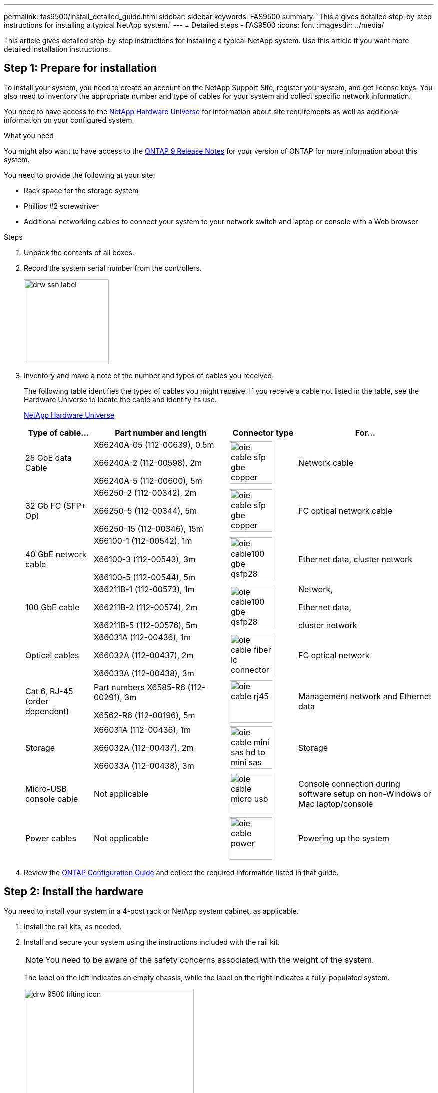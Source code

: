 ---
permalink: fas9500/install_detailed_guide.html
sidebar: sidebar
keywords: FAS9500
summary: 'This a gives detailed step-by-step instructions for installing a typical NetApp system.'
---
= Detailed steps - FAS9500
:icons: font
:imagesdir: ../media/

[.lead]
This article gives detailed step-by-step instructions for installing a typical NetApp system. Use this article if you want more detailed installation instructions.

== Step 1: Prepare for installation

To install your system, you need to create an account on the NetApp Support Site, register your system, and get license keys. You also need to inventory the appropriate number and type of cables for your system and collect specific network information.

You need to have access to the https://hwu.netapp.com[NetApp Hardware Universe^] for information about site requirements as well as additional information on your configured system.

.What you need
You might also want to have access to the http://mysupport.netapp.com/documentation/productlibrary/index.html?productID=62286[ONTAP 9 Release Notes^] for your version of ONTAP for more information about this system.

You need to provide the following at your site:

* Rack space for the storage system
* Phillips #2 screwdriver
* Additional networking cables to connect your system to your network switch and laptop or console with a Web browser

.Steps
. Unpack the contents of all boxes.
. Record the system serial number from the controllers.
+
image::../media/drw_ssn_label.svg[width=170px]

. Inventory and make a note of the number and types of cables you received.
+
The following table identifies the types of cables you might receive. If you receive a cable not listed in the table, see the Hardware Universe to locate the cable and identify its use.
+
https://hwu.netapp.com[NetApp Hardware Universe^]
+
[options="header" cols="1,2,1,2"]

|===
| Type of cable...| Part number and length| Connector type| For...
a|
25 GbE data Cable
a|
X66240A-05 (112-00639), 0.5m

X66240A-2 (112-00598), 2m

X66240A-5 (112-00600), 5m
a|
image::../media/oie_cable_sfp_gbe_copper.svg[width=85px]
a|
Network cable
a|
32 Gb FC (SFP+ Op)
a|
X66250-2 (112-00342), 2m

X66250-5 (112-00344), 5m

X66250-15 (112-00346), 15m
a|
image::../media/oie_cable_sfp_gbe_copper.svg[width=85px]
a|
FC optical network cable
a|
40 GbE network cable
a|
X66100-1 (112-00542), 1m

X66100-3 (112-00543), 3m

X66100-5 (112-00544), 5m
a|
image::../media/oie_cable100_gbe_qsfp28.svg[width=85px]
a|
Ethernet data, cluster
network
a|
100 GbE cable
a|
X66211B-1 (112-00573), 1m

X66211B-2 (112-00574), 2m

X66211B-5 (112-00576), 5m
a|
image::../media/oie_cable100_gbe_qsfp28.svg[width=85px]
a|
Network,

Ethernet data,

cluster network
a|
Optical cables
a|
X66031A (112-00436), 1m

X66032A (112-00437), 2m

X66033A (112-00438), 3m
a|
image::../media/oie_cable_fiber_lc_connector.svg[width=85px]
a|
FC optical network
a|
Cat 6, RJ-45 (order dependent)
a|
Part numbers X6585-R6 (112-00291), 3m

X6562-R6 (112-00196), 5m
a|
image::../media/oie_cable_rj45.svg[width=85px]
a|
Management network and Ethernet data
a|
Storage
a|
X66031A (112-00436), 1m

X66032A (112-00437), 2m

X66033A (112-00438), 3m
a|
image::../media/oie_cable_mini_sas_hd_to_mini_sas_hd.svg[width=85px]
a|
Storage
a|
Micro-USB console cable
a|
Not applicable
a|
image::../media/oie_cable_micro_usb.svg[width=85px]
a|
Console connection during software setup on non-Windows or Mac laptop/console
a|
Power cables
a|
Not applicable
a|
image::../media/oie_cable_power.svg[width=85px]
a|
Powering up the system
|===

. Review the https://library.netapp.com/ecm/ecm_download_file/ECMLP2862613[ONTAP Configuration Guide^] and collect the required information listed in that guide.

== Step 2: Install the hardware

You need to install your system in a 4-post rack or NetApp system cabinet, as applicable.

. Install the rail kits, as needed.
. Install and secure your system using the instructions included with the rail kit.
+
NOTE: You need to be aware of the safety concerns associated with the weight of the system.
+
The label on the left indicates an empty chassis, while the label on the right indicates a fully-populated system.
+
image::../media/drw_9500_lifting_icon.svg[width=340px]

. Attach cable management devices (as shown).
+
image::../media/drw_9500_cable_management_arms.svg[width=340px]

. Place the bezel on the front of the system.

== Step 3: Cable controllers to your network

You can cable the controllers to your network by using the two-node switchless cluster method or by using the cluster interconnect network.

[role="tabbed-block"]
====

.Option 1: Two-node switchless cluster
--

Management network, data network, and management ports on the controllers are connected to switches. The cluster interconnect ports are cabled on both controllers.

.Before you begin

You must have contacted your network administrator for information about connecting the system to the switches.

Be sure to check the direction of the cable pull-tabs when inserting the cables in the ports. Cable pull-tabs are up for all networking module ports.

image::../media/oie_cable_pull_tab_up.svg[width=200px]

NOTE: As you insert the connector, you should feel it click into place; if you do not feel it click, remove it, turn it over and try again.

. Use the animation or illustration to complete the cabling between the controllers and to the switches:
+
video::da08295f-ba8c-4de7-88c3-ae7c0170408d[panopto, title="Animation - Two-node switchless cluster cabling"]
+
image::../media/drw_9500_tnsc_network_cabling.svg[align="center",width=500px]
+

[options="header" cols="20%,80%"]

|===
| Step| Perform on each controller
a|
image::../media/oie_legend_icon_1_lg.svg[width=30px]
a|
Cable cluster interconnect ports:

** Slot A4 and B4 (e4a)
** Slot A8 and B8 (e8a)

image::../media/oie_cable100_gbe_qsfp28.svg[width=85px]
a|
image::../media/oie_legend_icon_2_lp.svg[width=30px]
a|
Cable controller management (wrench) ports.

image::../media/oie_cable_rj45.svg[width=85px]

a|
image::../media/oie_legend_icon_3_o.svg[width=30px]
a|
Cable 32 Gb FC network switches:

Ports in slot A3 and B3 (e3a and e3c)
and slot A9 and B9 (e9a and e9c) to the
32 Gb FC network switches.

image::../media/oie_cable_sfp_gbe_copper.svg[width=85px]


40GbE host network switches:

Cable host‐side b ports in slot A4 and
B4 (e4b) and slot A8 and B8 (e8b) to
the host switch.

image::../media/oie_cable100_gbe_qsfp28.svg[width=85px]
a|
image::../media/oie_legend_icon_4_dr.svg[width=30px]
a|
Cable 25 GbE connections:

Cable ports in slot A5 and B5 (5a,
5b, 5c, and 5d) and slot A7 and B7
(7a, 7b, 7c, and 7d) to the
25 GbE network switches.

image::../media/oie_cable_sfp_gbe_copper.svg[width=85px]
a|
* Strap the cables to the cable
management arms (not shown).
* Connect the power cables to the PSUs and connect them to different power sources (not shown).
PSU 1 and 3 provide power to all side A FRUS. while PSU2 and PSU4 provide power to all side B FRUs.
a|
image::../media/oie_cable_power.svg[width=85px]

image::../media/drw_a900fas9500_power_source_icon_IEOPS-1142.svg[width=200px]

|===

--

.Option 2: Switched cluster
--

Management network, data network, and management ports on the controllers are connected to switches. The cluster interconnect and HA ports are cabled on to the cluster/HA switch.

.Before you begin

You must have contacted your network administrator for information about connecting the system to the switches.

Be sure to check the direction of the cable pull-tabs when inserting the cables in the ports. Cable pull-tabs are up for all networking module ports.

image::../media/oie_cable_pull_tab_up.svg[width=200px]

NOTE: As you insert the connector, you should feel it click into place; if you do not feel it click, remove it, turn it over and try again.

. Use the animation or illustration to complete the cabling between the controllers and to the switches:
+
video::3ad3f118-8339-4683-865f-ae7c0170400c[panopto, title="Animation - Switched cluster cabling"]
+
image::../media/drw_9500_switched_network_cabling.svg[align="center",width=500px]

+

[options="header" cols="20%,80%"]

|===

| Step|Perform on each controller
a|
image::../media/oie_legend_icon_1_lg.svg[width=30px]
a|
Cable cluster
interconnect a ports:

** Slot A4 and B4 (e4a) to the cluster network switch.
** Slot A8 and B8 (e8a) to the
cluster network switch.

image::../media/oie_cable100_gbe_qsfp28.svg[width=85px]
a|
image::../media/oie_legend_icon_2_lp.svg[width=30px]
a|
Cable controller management (wrench) ports.

image::../media/oie_cable_rj45.svg[width=85px]
a|
image::../media/oie_legend_icon_3_o.svg[width=30px]
a|
Cable 32 Gb FC network switches:

Ports in slot A3 and B3 (e3a and e3c)
and slot A9 and B9 (e9a and e9c) to the
32 Gb FC network switches.

image::../media/oie_cable_sfp_gbe_copper.svg[width=85px]


40GbE host network switches:

Cable host‐side b ports in slot A4 and
B4 (e4b) and slot A8 and B8 (e8b) to
the host switch.

image::../media/oie_cable100_gbe_qsfp28.svg[width=85px]
a|
image::../media/oie_legend_icon_4_dr.svg[width=30px]
a|
Cable 25 GbE connecions:

Cable ports in slot A5 and B5 (5a,
5b, 5c, and 5d) and slot A7 and B7
(7a, 7b, 7c, and 7d) to the
25 GbE network switches.

image::../media/oie_cable_sfp_gbe_copper.svg[width=85px]
a|
* Strap the cables to the cable
management arms (not shown).
* Connect the power cables to the PSUs and connect them to different power sources (not shown).
PSU 1 and 3 provide power to all side A FRUS. while PSU2 and PSU4 provide power to all side B FRUs.
a|
image::../media/oie_cable_power.svg[width=85px]

image::../media/drw_a900fas9500_power_source_icon_IEOPS-1142.svg[width=200px]

|===

--
====

== Step 4: Cable controllers to drive shelves

Cable either DS212C or DS224C drive shelves to your controllers.

NOTE: For more SAS cabling information and worksheets, see https://docs.netapp.com/us-en/ontap-systems/sas3/overview-cabling-rules-examples.html[SAS cabling rules, worksheets, and examples overview - shelves with IOM12 modules^]

.Before you begin

* Complete the SAS cabling worksheet for your system.  See https://docs.netapp.com/us-en/ontap-systems/sas3/overview-cabling-rules-examples.html[SAS cabling rules, worksheets, and examples overview - shelves with IOM12 modules^].

* Be sure to check the illustration arrow for the proper cable connector pull-tab orientation. The cable pull-tab for the storage modules are up, while the pull tabs on the shelves are down.

image::../media/oie_cable_pull_tab_up.svg[width=200px]

image::../media/oie_cable_pull_tab_down.svg[width=200px]

NOTE: As you insert the connector, you should feel it click into place; if you do not feel it click, remove it, turn it over and try again.

. Use the following animation or drawings to cable your controllers to three (1 stack of one drive shelf and one stack of two drive shelves) DS224C drive shelves.
+
video::c958aae6-9d08-4d3d-a213-ae7c017040cd[panopto, title="Animation - Cable your drive shelves"]
+
image::../media/drw_9500_sas_shelf_cabling.svg[align="center",width=670px]
+

[options="header" cols="20%,80%"]

|===
|Step|Perform on each controller
a|
image::../media/oie_legend_icon_1_mb.svg[width=30px]
a|
Connect drive shelf stack one to the controllers, using the graphic for reference.

image::../media/oie_cable_mini_sas_hd_to_mini_sas_hd.svg[width=85px]

mini-SAS cable
a|
image::../media/oie_legend_icon_2_t.svg[width=30px]
a|
Connect drive shelf stack two to the controllers, using the graphic for reference.

image::../media/oie_cable_mini_sas_hd_to_mini_sas_hd.svg[width=85px]

mini-SAS cable

|===

== Step 5: Complete system setup and configuration

You can complete the system setup and configuration using cluster discovery with only a connection to the switch and laptop, or by connecting directly to a controller in the system and then connecting to the management switch.

[role="tabbed-block"]
====

.Option 1: If network discovery is enabled
--

If you have network discovery enabled on your laptop, you can complete system setup and configuration using automatic cluster discovery.

. Use the following animation or drawing  to set one or more drive shelf IDs:
+
video::95a29da1-faa3-4ceb-8a0b-ac7600675aa6[panopto, title="Animation - Set your shelf ID's"]
+
image::../media/drw_power-on_set_shelf_ID_set.svg[width=500px]
+

[cols="20%,80%"]
|===
a|
image::../media/legend_icon_01.svg[width=20]
a|
Remove the end cap.
a|
image::../media/legend_icon_02.svg[width=20]
a|
Press and hold shelf ID button until first digit blinks, then push to advance to 0-9.

NOTE: The first digit continues to blink

a|
image::../media/legend_icon_03.svg[width=20]
a|
Press and hold shelf ID button until second digit blinks, then push to advance to 0-9.


NOTE: The first digit stops blinking, and the second digit continues to blink.

a|
image::../media/legend_icon_04.svg[width=20]
a|
Replace the end cap.
a|
image::../media/legend_icon_05.svg[width=20]
a|
Wait 10 seconds for the Amber LED (!) to appear, then power-cycle the drive
shelf to set shelf ID.

|===


. Turn on the power switches on the power supplies to both nodes.
+
video::a905e56e-c995-4704-9673-adfa0005a891[panopto, title="Animation - Turn on the power to the controllers"]
+
image::../media/drw_9500_power-on.svg[width=500px]
+

NOTE: Initial booting may take up to eight minutes.

. Make sure that your laptop has network discovery enabled.
+
See your laptop's online help for more information.

. Use the following animation to connect your laptop to the Management switch.
+
video::d61f983e-f911-4b76-8b3a-ab1b0066909b[panopto, title="Animation - Connect your laptop to the Management switch"]
+
image::../media/dwr_laptop_to_switch_only.svg[width=500px]

+
. Select an ONTAP icon listed to discover:
+
image::../media/drw_autodiscovery_controler_select.svg[width=500px]

.. Open File Explorer.
.. Click network in the left pane.
.. Right click and select refresh.
.. Double-click either ONTAP icon and accept any certificates displayed on your screen.
+
NOTE: XXXXX is the system serial number for the target node.
+
System Manager opens.

. Use System Manager guided setup to configure your system using the data you collected in the https://library.netapp.com/ecm/ecm_download_file/ECMLP2862613[ONTAP Configuration Guide^].


. Set up your account and download Active IQ Config Advisor:
.. Log in to your existing account or create an account.
+
https://mysupport.netapp.com/eservice/public/now.do[NetApp Support Registration^]

.. Register your system.
+
https://mysupport.netapp.com/eservice/registerSNoAction.do?moduleName=RegisterMyProduct[NetApp Product Registration^]

.. Download Active IQ Config Advisor.
+
https://mysupport.netapp.com/site/tools/tool-eula/activeiq-configadvisor[NetApp Downloads: Config Advisor^]
. Verify the health of your system by running Config Advisor.
. After you have completed the initial configuration, go to the https://www.netapp.com/data-management/oncommand-system-documentation/[ONTAP & ONTAP System Manager Documentation Resources^] page for information about configuring additional features in ONTAP.

--

.Option 2: If network discovery is not enabled
--

If you are not using a Windows or Mac-based laptop or console or if auto discovery is not enabled, you must complete the configuration and setup using this task.

. Cable and configure your laptop or console:
 .. Set the console port on the laptop or console to 115,200 baud with N-8-1.
+
NOTE: See your laptop or console's online help for how to configure the console port.

 .. Connect the console cable to the laptop or console using the console cable that came with your system, and then connect the laptop to the switch on the management subnet.
+
image::../media/drw_9500_cable_console_switch_controller.svg[width=500px]

 .. Assign a TCP/IP address to the laptop or console, using one that is on the management subnet.
. Use the following animation to set one or more drive shelf IDs:
+
video::95a29da1-faa3-4ceb-8a0b-ac7600675aa6[panopto, title="Animation - Set your shelf ID's"]
+
image::../media/drw_power-on_set_shelf_ID_set.svg[width=500px]
+

[cols="20%,80%"]
|===
a|
image::../media/legend_icon_01.svg[width=20]
a|
Remove the end cap.
a|
image::../media/legend_icon_02.svg[width=20]
a|
Press and hold shelf ID button until first digit blinks, then push to advance to 0-9.

NOTE: The first digit continues to blink

a|
image::../media/legend_icon_03.svg[width=20]
a|
Press and hold shelf ID button until second digit blinks, then push to advance to 0-9.

NOTE: The first digit stops blinking, and the second digit continues to blink.

a|
image::../media/legend_icon_04.svg[width=20]
a|
Replace the end cap.
a|
image::../media/legend_icon_05.svg[width=20]
a|
Wait 10 seconds for the Amber LED (!) to appear, then power-cycle the drive
shelf to set shelf ID.

|===

. Turn on the power switches on the power supplies to both nodes.
+
video::a905e56e-c995-4704-9673-adfa0005a891[panopto, title="Animation - Turn on the power to the controllers"]
+
image::../media/drw_9500_power-on.svg[width=500]

NOTE: Initial booting may take up to eight minutes.

. Assign an initial node management IP address to one of the nodes.
+
[options="header" cols="1,2"]
|===

| If the management network has DHCP...| Then...
a|
Configured
a|
Record the IP address assigned to the new controllers.
a|
Not configured
a|

.. Open a console session using PuTTY, a terminal server, or the equivalent for your environment.
+
NOTE: Check your laptop or console's online help if you do not know how to configure PuTTY.

.. Enter the management IP address when prompted by the script.

+
|===

. Using System Manager on your laptop or console, configure your cluster:
.. Point your browser to the node management IP address.
+
NOTE: The format for the address is
+https://x.x.x.x+.

 .. Configure the system using the data you collected in the https://library.netapp.com/ecm/ecm_download_file/ECMLP2862613[ONTAP Configuration Guide^] .

. Set up your account and download Active IQ Config Advisor:
.. Log in to your existing account or create an account.
+
https://mysupport.netapp.com/eservice/public/now.do[NetApp Support Registration^]

.. Register your system.
+
https://mysupport.netapp.com/eservice/registerSNoAction.do?moduleName=RegisterMyProduct[NetApp Product Registration^]

.. Download Active IQ Config Advisor.
+
https://mysupport.netapp.com/site/tools/tool-eula/activeiq-configadvisor[NetApp Downloads: Config Advisor^]
. Verify the health of your system by running Config Advisor.
. After you have completed the initial configuration, go to the https://www.netapp.com/data-management/oncommand-system-documentation/[ONTAP & ONTAP System Manager Documentation Resources^] page for information about configuring additional features in ONTAP.

--

====
